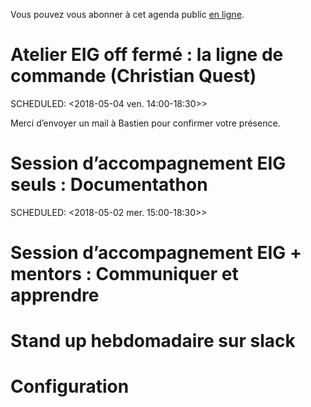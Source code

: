 Vous pouvez vous abonner à cet agenda public [[https://cloud.eig-forever.org/index.php/apps/calendar/p/5S4DP594PDIVTARU/EIG2018][en ligne]].

* Atelier EIG off fermé : la ligne de commande (Christian Quest)
  SCHEDULED: <2018-05-04 ven. 14:00-18:30>>
  :PROPERTIES:
  :LOCATION: 20 avenue de Ségur, 75007 Paris
  :ID:       12d092e3-a99d-415d-bdad-d437eef60490
  :END:

Merci d’envoyer un mail à Bastien pour confirmer votre présence.

* Session d’accompagnement EIG seuls : Documentathon
  SCHEDULED: <2018-05-02 mer. 15:00-18:30>>
  :PROPERTIES:
  :LOCATION: 9 rue d’Alexandrie, 75002 Paris
  :ID:       2992eecd-f002-4ac6-a9f3-86138c10b6ac
  :END:

* Session d’accompagnement EIG + mentors : Communiquer et apprendre
  SCHEDULED: <2018-04-11 mer. 15:00-18:30>
  :PROPERTIES:
  :LOCATION: 9 rue d’Alexandrie, 75002 Paris
  :ID:       643efe02-577c-4385-afc0-1341b365b38c
  :END:

* Stand up hebdomadaire sur slack
  SCHEDULED: <2018-04-13 ven. 11:30-12:30 +1w>
  :PROPERTIES:
  :ID:       66046c0c-ce90-4ceb-ab33-612cb7f622e9
  :LAST_REPEAT: [2018-04-06 ven. 12:59]
  :END:
  :LOGBOOK:
  - State "DONE"       [2018-04-06 ven. 12:59]
  - State "CANCELED"   [2018-03-30 ven. 14:29]
  - State "CANCELED"   [2018-03-16 ven. 16:19]
  - State "DONE"       [2018-03-16 ven. 12:34]
  - State "DONE"       [2018-03-09 ven. 13:56]
  - State "DONE"       [2018-03-02 ven. 17:06]
  - State "DONE"       [2018-02-23 ven. 12:25]
  - State "DONE"       [2018-02-16 ven. 12:34]
  :END:
* Configuration
  :PROPERTIES:
  :ID:       8c953a43-80c3-40f4-9536-3c95d86992ec
  :END:

#+SEQ_TODO:  STRT(s) NEXT(n) TODO(t) WAIT(w) | DONE(d) CANCELED(c)
#+LANGUAGE:  fr
#+DRAWERS:   HIDE LOGBOOK
#+ARCHIVE:   ~/.eig2/archives/eig-agenda-archives.org::
#+CATEGORY:  EIG
